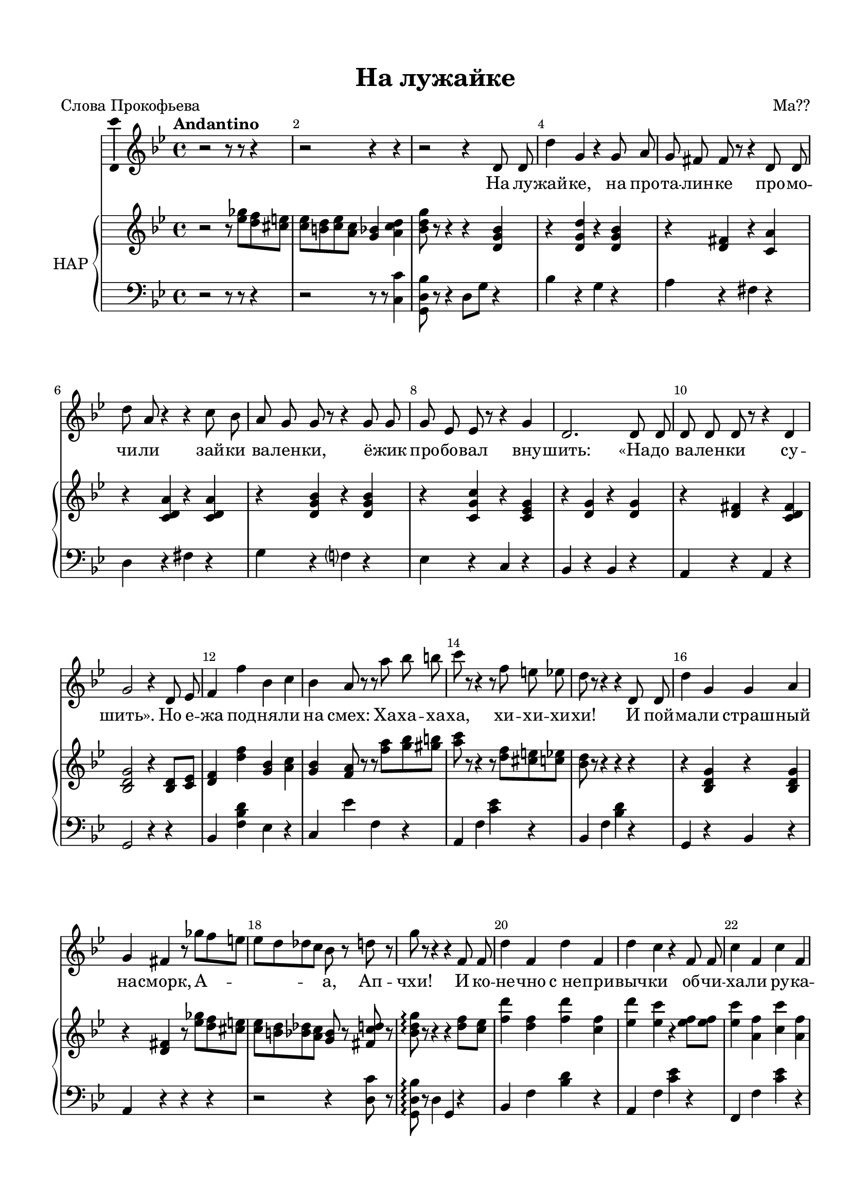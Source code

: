 \version "2.18.2"

#(ly:set-option 'point-and-click #f)
#(ly:set-option 'midi-extension "mid")
#(set-default-paper-size "a4")
%#(set-global-staff-size 18.5)

\header {
  title = "На лужайке"
  composer = "Ма??"
  %arranger = "arranger"
  poet = "Слова Прокофьева"
  % Удалить строку версии LilyPond 
  tagline = ##f
}

\paper {
  top-margin = 15
  left-margin = 15
  right-margin = 10
  bottom-margin = 15
  indent = 10
  %ragged-bottom = ##t
  ragged-last-bottom = ##f
}

global = {
  \key g \minor
  \time 4/4
 % \numericTimeSignature
}

abr = { \break }
abr = {}

scoreVoice = \relative c' {
  \global
  \dynamicUp
  \autoBeamOff
  \override Score.BarNumber.break-visibility = #end-of-line-invisible
  \set Score.barNumberVisibility = #(every-nth-bar-number-visible 2)
  \tempo "Andantino"
  r2 r8 r r4 |
  r2 r4 r |
  r2 r4 d8 d | \abr
  d'4 g, r g8 a |
  g fis fis r r4 d8 d |
  d' a r4 r c8 bes |
  a g g r r4 g8 g | \abr
  
  g es es r r4 g4 |
  d2. d8 d |
  d d d r r4 d |
  g2 r4 d8 es |
  f4 f' bes, c | \abr
  
  bes a8 r r a' bes b |
  c r r4 r8 f, e es |
  d r r4 r d,8 d |
  d'4 g, g a | \abr
  
  g fis r8 ges'[ f e] |
  es[ d des c] bes r  d r |
  g r r4 r f,8 f |
  d'4 f, d' f, | \abr
  
  d' c r f,8 f |
  c'4 f, c' f, |
  c' bes r d,8 d |
  bes'4 d, bes' d, | \abr
  bes' a r8 ges'8[ f e] |
  es[ d des c] bes r d r |
  g r r4 r d,8 d | \abr
  
  d'4 g, g a |
  g fis r8 a' bes b |
  c r r4 r8 f, e es |
  d r r4 r d,8 d | \abr
  
  d'4 g, g a |
  g fis r8 ges'[ f e] |
  es[ d des c] bes r d r |
  g r r4 r d,8 es | \abr
  
  f4 f' bes, c |
  bes a r8 a' bes b |
  c r r4 r8 f, e es |
  d r r4 r d,8 d | \abr
  
  d'4 g, g a |
  g fis r8\fermata ges'[^\markup\italic"rit." f e] |
  es[ d es c] bes r\fermata d r |
  g r r4 r r | \bar "|."
}

scoreVoiceL = \lyricmode {
  На лу -- жай -- ке, на про -- та -- лин -- ке про -- мо -- чи -- ли зай -- ки ва -- лен -- ки,
  ё -- жик про -- бо -- вал вну -- шить: «На -- до ва -- лен -- ки су -- шить».
  Но е -- жа под -- ня -- ли на смех: Ха -- ха -- ха -- ха, хи -- хи -- хи -- хи!
  И пой -- ма -- ли страш -- ный на -- сморк, А -- _ а, Ап -- чхи!
  И ко -- не -- чно с_не -- при -- выч -- ки об -- чи -- ха -- ли ру -- ка -- ви -- чки,
  об -- чи -- ха -- ли ру -- ка -- ви -- чки.
  А -- _ а, Ап -- чхи!
  И те -- перь с_у -- тра до но -- чи: Ха -- ха -- ха -- ха! Хи, хи, хи, хи!
  То и знай, сти -- рай пла -- то -- чки, А -- _ а, ап -- чхи!
  И сти -- ра -- ют, и сти -- ра -- ют, ха -- ха -- ха -- ха, хи -- хи -- хи -- хи!
  И чи -- ха -- ют, и чи -- ха -- ют; А -- _ а, Ап -- чхи!
}

scoreVoicePart = \new Staff \with {
 % instrumentName = "Voice"
  midiInstrument = "voice oohs"
  \consists "Ambitus_engraver"
} { \scoreVoice }
\addlyrics { \scoreVoiceL }

U = { \change Staff = right }
D = { \change Staff = left }

scoreInstrRight = \relative c'' {
  \global
  \dynamicNeutral
  r2 r8 <es ges> <d f> <cis e> |
  <c es> <b d> <c es> <a c> <g bes>4 <a c d> |
  <bes d g>8 r r4 r <d, g bes> |
  
  r <d g d'> r <d g bes> |
  r <d fis> r <c a'> |
  r <c d a'> r q |
  r <d g bes> r q |
  
  r <c g' c> r <c es g> |
  r <d g> r q |
  r <d fis> r <c d fis> |
  <bes d g>2 r4 <bes d>8 <c es> |
  <d f>4 <d' f> <g, bes> <a c> |
  
  <g bes> <f a>8 r r <f' a> <g bes> <gis b> |
  <a c> r r4 r8 <d, f> <cis e> <c es> |
  <bes d> r r4 r r |
  r <bes, d g> r q |
  
  r <d fis> r8 <es' ges> <d f> <cis e> |
  <c es> <b d> <bes des> <a c> <g bes>8 r <fis c' d> r |
  <bes d g>\arpeggio r r4 r <d f>8 <c es>
  <f d'>4 <d f> <f d'> <c f> |
  
  <es d'> <es c'> r <es f>8 q |
  <es c'>4 <a, f'> <c c'> <a f'> |
  \acciaccatura d'8 <c, c'>4 <bes bes'> r <bes d>8 q |
  <d bes'>4 <bes d> <d bes'> <bes d> |
  
  <es bes'> <c a'> r8 <es ges> <d f> <cis e> |
  <c es> <b d> <bes des> <a c> <g bes>8 r <fis c' d> r |
  <bes d g>\arpeggio r r4 r r |
  
  r <d, g bes> r q |
  r <c d fis> r8 <fis' a> <g bes> <gis b> |
  <a c>  r r4 r8 <d, f> <cis e> <c es> |
  <bes d> r8 r4 r r |
  
  r <d, g bes> r q |
  r <c d fis> r8 <es' ges> <d f> <cis e> |
  <c es> <b d> <bes des> <a c> <g bes>8 r <fis c' d> r |
  <bes d g>\arpeggio r r4 r <bes, d>8 <c es> |
  
  <d f>4 <d' f> <g, bes> <a c> |
  \acciaccatura c8 <g bes>4 <f a> r8 <fis' a> <g bes> <gis b> |
  <a c>  r r4 r8 <d, f> <cis e> <c es> |
  <bes d> r8 r4 r r |
  
  r <bes, d g> r q |
  r <d fis> r8 <es' ges> <d f> <cis e> |
  <c es> <b d> <c es> <a c> <g bes>8 r\fermata <a c d>8 r |
  <g d' g>8 r r4 r r
}

scoreInstrLeft = \relative c {
  \global \clef bass
  \dynamicUp
  r2 r8 r r4 |
  r2 r8 r <c c'>4
  <g d' bes'>8 r r4 d'8 g r4 |
  
  bes r g r |
  a r fis r |
  d r fis r |
  g r f? r |
  
  es r c r |
  bes r bes r |
  a r a r |
  g2 r4 r |
  bes4 <f' bes d> es r |
  
  c es' f, r |
  a, f' <c' es> r |
  bes, f' <bes d> r |
  g, r bes r |
  
  a r r r |
  r2 r4 <d c'>8 r |
  <g, d' bes'>\arpeggio r d'4 g, r
  bes f' <bes d> r |
  
  a, f' <c' es> r |
  f,, f' <c' es> r |
  bes, f' <bes d> r |
  g d' f r |
  
  c, g' <c es> r |
  r2 r4 <d, c'>8 r |
  <g, d' bes'>\arpeggio r d'4 g, r |
  
  g' r bes r |
  a r d, r |
  d a' fis' r |
  g, d' <g bes> r |
  
  bes, r g r |
  a r r2 |
  r r4 <d, c'>8 r |
  <g, d' bes'>\arpeggio r d'4 g, r |
  
  bes d' f, d' |
  c, es' f, r |
  a, f' <c' es> r |
  bes, f' <bes d> r |
  
  g, r bes r |
  a r r2 |
  r r4 <d c'>8 r |
  <g, d' bes'>8 r r4 r r

}



scoreInstrPart =   \new PianoStaff \with {
    instrumentName = "НАР"
  } <<
    \new Staff = "right" \with {
      midiInstrument = "church organ"
    } \scoreInstrRight
    \new Staff = "left" \with {
      midiInstrument = "church organ"
    } \scoreInstrLeft
  >>



\bookpart {
  \header {
%  piece = "Fis-dur"
  }
  \score {
  %  \transpose f fis
    <<
      \new ChoirStaff <<
        \scoreVoicePart
      >>
      \scoreInstrPart
    >>
    \layout { 
      \context {
        \Score
      }
      \context {
        \Staff
      }
    %Metronome_mark_engraver
    }
    \midi {
      \tempo 4=90
    }
  }
}
